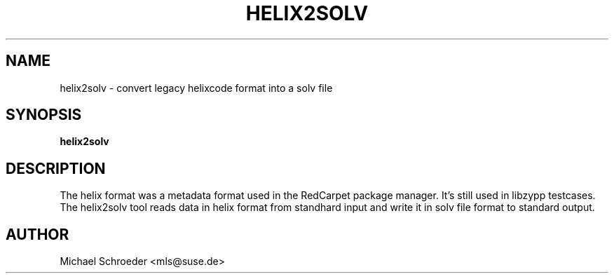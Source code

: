 '\" t
.\"     Title: helix2solv
.\"    Author: [see the "Author" section]
.\" Generator: DocBook XSL Stylesheets v1.78.0 <http://docbook.sf.net/>
.\"      Date: 08/26/2015
.\"    Manual: LIBSOLV
.\"    Source: libsolv
.\"  Language: English
.\"
.TH "HELIX2SOLV" "1" "08/26/2015" "libsolv" "LIBSOLV"
.\" -----------------------------------------------------------------
.\" * Define some portability stuff
.\" -----------------------------------------------------------------
.\" ~~~~~~~~~~~~~~~~~~~~~~~~~~~~~~~~~~~~~~~~~~~~~~~~~~~~~~~~~~~~~~~~~
.\" http://bugs.debian.org/507673
.\" http://lists.gnu.org/archive/html/groff/2009-02/msg00013.html
.\" ~~~~~~~~~~~~~~~~~~~~~~~~~~~~~~~~~~~~~~~~~~~~~~~~~~~~~~~~~~~~~~~~~
.ie \n(.g .ds Aq \(aq
.el       .ds Aq '
.\" -----------------------------------------------------------------
.\" * set default formatting
.\" -----------------------------------------------------------------
.\" disable hyphenation
.nh
.\" disable justification (adjust text to left margin only)
.ad l
.\" -----------------------------------------------------------------
.\" * MAIN CONTENT STARTS HERE *
.\" -----------------------------------------------------------------
.SH "NAME"
helix2solv \- convert legacy helixcode format into a solv file
.SH "SYNOPSIS"
.sp
\fBhelix2solv\fR
.SH "DESCRIPTION"
.sp
The helix format was a metadata format used in the RedCarpet package manager\&. It\(cqs still used in libzypp testcases\&. The helix2solv tool reads data in helix format from standhard input and write it in solv file format to standard output\&.
.SH "AUTHOR"
.sp
Michael Schroeder <mls@suse\&.de>

